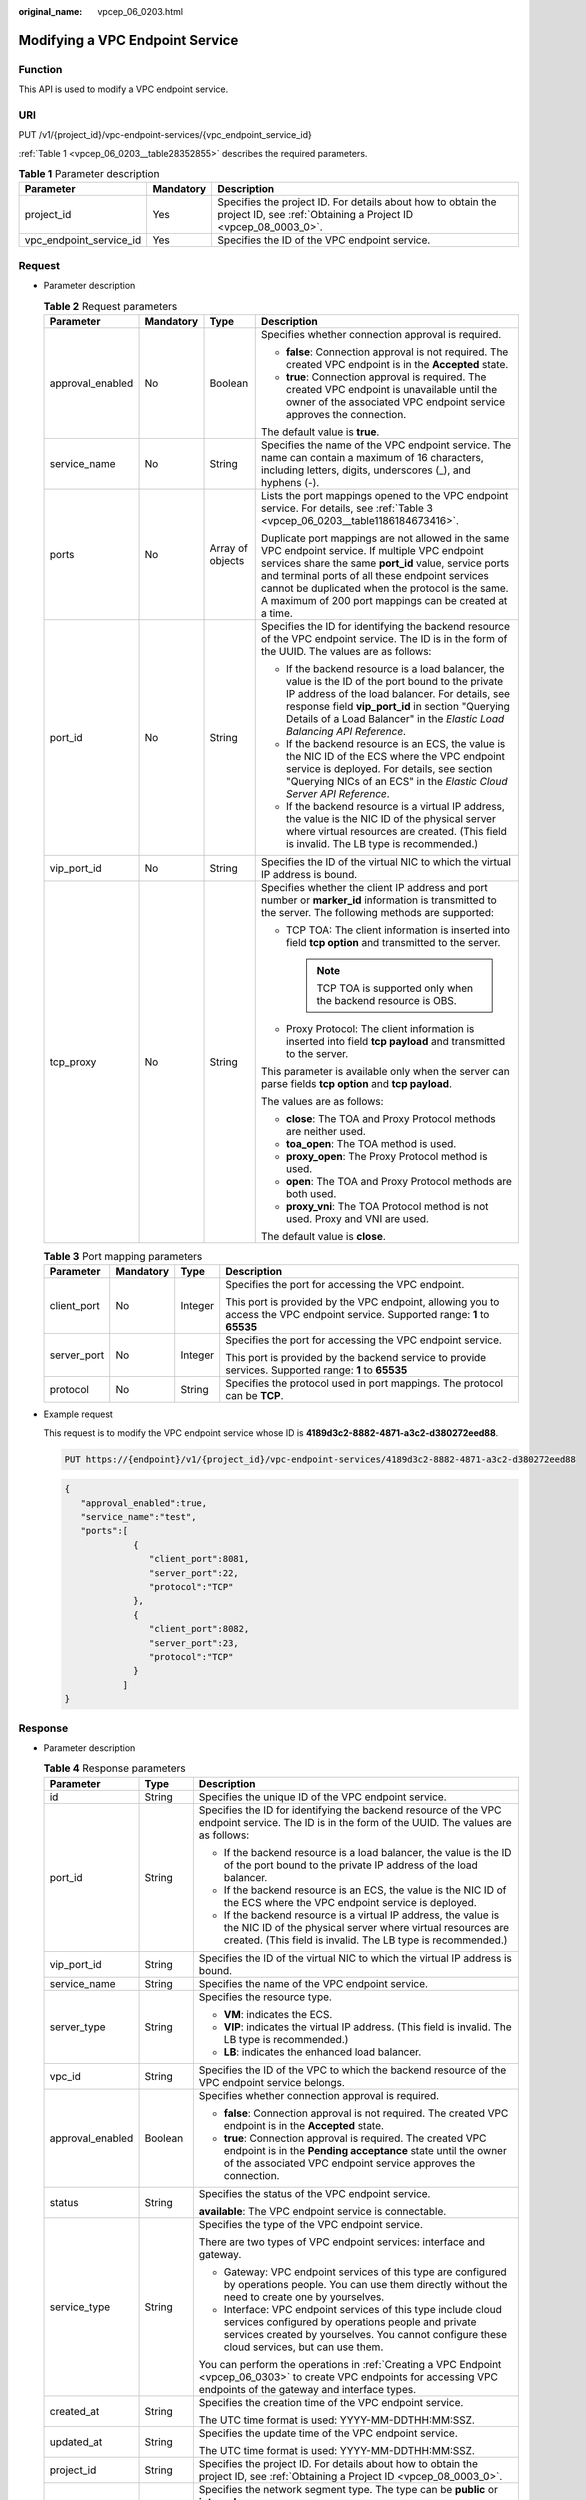 :original_name: vpcep_06_0203.html

.. _vpcep_06_0203:

Modifying a VPC Endpoint Service
================================

Function
--------

This API is used to modify a VPC endpoint service.

URI
---

PUT /v1/{project_id}/vpc-endpoint-services/{vpc_endpoint_service_id}

:ref:`Table 1 <vpcep_06_0203__table28352855>` describes the required parameters.

.. _vpcep_06_0203__table28352855:

.. table:: **Table 1** Parameter description

   +-------------------------+-----------+--------------------------------------------------------------------------------------------------------------------------------+
   | Parameter               | Mandatory | Description                                                                                                                    |
   +=========================+===========+================================================================================================================================+
   | project_id              | Yes       | Specifies the project ID. For details about how to obtain the project ID, see :ref:`Obtaining a Project ID <vpcep_08_0003_0>`. |
   +-------------------------+-----------+--------------------------------------------------------------------------------------------------------------------------------+
   | vpc_endpoint_service_id | Yes       | Specifies the ID of the VPC endpoint service.                                                                                  |
   +-------------------------+-----------+--------------------------------------------------------------------------------------------------------------------------------+

Request
-------

-  Parameter description

   .. table:: **Table 2** Request parameters

      +------------------+-----------------+------------------+----------------------------------------------------------------------------------------------------------------------------------------------------------------------------------------------------------------------------------------------------------------------------------------------------------------------------+
      | Parameter        | Mandatory       | Type             | Description                                                                                                                                                                                                                                                                                                                |
      +==================+=================+==================+============================================================================================================================================================================================================================================================================================================================+
      | approval_enabled | No              | Boolean          | Specifies whether connection approval is required.                                                                                                                                                                                                                                                                         |
      |                  |                 |                  |                                                                                                                                                                                                                                                                                                                            |
      |                  |                 |                  | -  **false**: Connection approval is not required. The created VPC endpoint is in the **Accepted** state.                                                                                                                                                                                                                  |
      |                  |                 |                  | -  **true**: Connection approval is required. The created VPC endpoint is unavailable until the owner of the associated VPC endpoint service approves the connection.                                                                                                                                                      |
      |                  |                 |                  |                                                                                                                                                                                                                                                                                                                            |
      |                  |                 |                  | The default value is **true**.                                                                                                                                                                                                                                                                                             |
      +------------------+-----------------+------------------+----------------------------------------------------------------------------------------------------------------------------------------------------------------------------------------------------------------------------------------------------------------------------------------------------------------------------+
      | service_name     | No              | String           | Specifies the name of the VPC endpoint service. The name can contain a maximum of 16 characters, including letters, digits, underscores (_), and hyphens (-).                                                                                                                                                              |
      +------------------+-----------------+------------------+----------------------------------------------------------------------------------------------------------------------------------------------------------------------------------------------------------------------------------------------------------------------------------------------------------------------------+
      | ports            | No              | Array of objects | Lists the port mappings opened to the VPC endpoint service. For details, see :ref:`Table 3 <vpcep_06_0203__table1186184673416>`.                                                                                                                                                                                           |
      |                  |                 |                  |                                                                                                                                                                                                                                                                                                                            |
      |                  |                 |                  | Duplicate port mappings are not allowed in the same VPC endpoint service. If multiple VPC endpoint services share the same **port_id** value, service ports and terminal ports of all these endpoint services cannot be duplicated when the protocol is the same. A maximum of 200 port mappings can be created at a time. |
      +------------------+-----------------+------------------+----------------------------------------------------------------------------------------------------------------------------------------------------------------------------------------------------------------------------------------------------------------------------------------------------------------------------+
      | port_id          | No              | String           | Specifies the ID for identifying the backend resource of the VPC endpoint service. The ID is in the form of the UUID. The values are as follows:                                                                                                                                                                           |
      |                  |                 |                  |                                                                                                                                                                                                                                                                                                                            |
      |                  |                 |                  | -  If the backend resource is a load balancer, the value is the ID of the port bound to the private IP address of the load balancer. For details, see response field **vip_port_id** in section "Querying Details of a Load Balancer" in the *Elastic Load Balancing API Reference*.                                       |
      |                  |                 |                  | -  If the backend resource is an ECS, the value is the NIC ID of the ECS where the VPC endpoint service is deployed. For details, see section "Querying NICs of an ECS" in the *Elastic Cloud Server API Reference*.                                                                                                       |
      |                  |                 |                  | -  If the backend resource is a virtual IP address, the value is the NIC ID of the physical server where virtual resources are created. (This field is invalid. The LB type is recommended.)                                                                                                                               |
      +------------------+-----------------+------------------+----------------------------------------------------------------------------------------------------------------------------------------------------------------------------------------------------------------------------------------------------------------------------------------------------------------------------+
      | vip_port_id      | No              | String           | Specifies the ID of the virtual NIC to which the virtual IP address is bound.                                                                                                                                                                                                                                              |
      +------------------+-----------------+------------------+----------------------------------------------------------------------------------------------------------------------------------------------------------------------------------------------------------------------------------------------------------------------------------------------------------------------------+
      | tcp_proxy        | No              | String           | Specifies whether the client IP address and port number or **marker_id** information is transmitted to the server. The following methods are supported:                                                                                                                                                                    |
      |                  |                 |                  |                                                                                                                                                                                                                                                                                                                            |
      |                  |                 |                  | -  TCP TOA: The client information is inserted into field **tcp option** and transmitted to the server.                                                                                                                                                                                                                    |
      |                  |                 |                  |                                                                                                                                                                                                                                                                                                                            |
      |                  |                 |                  |    .. note::                                                                                                                                                                                                                                                                                                               |
      |                  |                 |                  |                                                                                                                                                                                                                                                                                                                            |
      |                  |                 |                  |       TCP TOA is supported only when the backend resource is OBS.                                                                                                                                                                                                                                                          |
      |                  |                 |                  |                                                                                                                                                                                                                                                                                                                            |
      |                  |                 |                  | -  Proxy Protocol: The client information is inserted into field **tcp payload** and transmitted to the server.                                                                                                                                                                                                            |
      |                  |                 |                  |                                                                                                                                                                                                                                                                                                                            |
      |                  |                 |                  | This parameter is available only when the server can parse fields **tcp option** and **tcp payload**.                                                                                                                                                                                                                      |
      |                  |                 |                  |                                                                                                                                                                                                                                                                                                                            |
      |                  |                 |                  | The values are as follows:                                                                                                                                                                                                                                                                                                 |
      |                  |                 |                  |                                                                                                                                                                                                                                                                                                                            |
      |                  |                 |                  | -  **close**: The TOA and Proxy Protocol methods are neither used.                                                                                                                                                                                                                                                         |
      |                  |                 |                  | -  **toa_open**: The TOA method is used.                                                                                                                                                                                                                                                                                   |
      |                  |                 |                  | -  **proxy_open**: The Proxy Protocol method is used.                                                                                                                                                                                                                                                                      |
      |                  |                 |                  | -  **open**: The TOA and Proxy Protocol methods are both used.                                                                                                                                                                                                                                                             |
      |                  |                 |                  | -  **proxy_vni**: The TOA Protocol method is not used. Proxy and VNI are used.                                                                                                                                                                                                                                             |
      |                  |                 |                  |                                                                                                                                                                                                                                                                                                                            |
      |                  |                 |                  | The default value is **close**.                                                                                                                                                                                                                                                                                            |
      +------------------+-----------------+------------------+----------------------------------------------------------------------------------------------------------------------------------------------------------------------------------------------------------------------------------------------------------------------------------------------------------------------------+

   .. _vpcep_06_0203__table1186184673416:

   .. table:: **Table 3** Port mapping parameters

      +-----------------+-----------------+-----------------+---------------------------------------------------------------------------------------------------------------------------------+
      | Parameter       | Mandatory       | Type            | Description                                                                                                                     |
      +=================+=================+=================+=================================================================================================================================+
      | client_port     | No              | Integer         | Specifies the port for accessing the VPC endpoint.                                                                              |
      |                 |                 |                 |                                                                                                                                 |
      |                 |                 |                 | This port is provided by the VPC endpoint, allowing you to access the VPC endpoint service. Supported range: **1** to **65535** |
      +-----------------+-----------------+-----------------+---------------------------------------------------------------------------------------------------------------------------------+
      | server_port     | No              | Integer         | Specifies the port for accessing the VPC endpoint service.                                                                      |
      |                 |                 |                 |                                                                                                                                 |
      |                 |                 |                 | This port is provided by the backend service to provide services. Supported range: **1** to **65535**                           |
      +-----------------+-----------------+-----------------+---------------------------------------------------------------------------------------------------------------------------------+
      | protocol        | No              | String          | Specifies the protocol used in port mappings. The protocol can be **TCP**.                                                      |
      +-----------------+-----------------+-----------------+---------------------------------------------------------------------------------------------------------------------------------+

-  Example request

   This request is to modify the VPC endpoint service whose ID is **4189d3c2-8882-4871-a3c2-d380272eed88**.

   .. code-block:: text

      PUT https://{endpoint}/v1/{project_id}/vpc-endpoint-services/4189d3c2-8882-4871-a3c2-d380272eed88

   .. code-block::

      {
         "approval_enabled":true,
         "service_name":"test",
         "ports":[
                   {
                      "client_port":8081,
                      "server_port":22,
                      "protocol":"TCP"
                   },
                   {
                      "client_port":8082,
                      "server_port":23,
                      "protocol":"TCP"
                   }
                 ]
      }

Response
--------

-  Parameter description

   .. table:: **Table 4** Response parameters

      +-----------------------+-----------------------+-------------------------------------------------------------------------------------------------------------------------------------------------------------------------------------------------------------------------------------------------------------------+
      | Parameter             | Type                  | Description                                                                                                                                                                                                                                                       |
      +=======================+=======================+===================================================================================================================================================================================================================================================================+
      | id                    | String                | Specifies the unique ID of the VPC endpoint service.                                                                                                                                                                                                              |
      +-----------------------+-----------------------+-------------------------------------------------------------------------------------------------------------------------------------------------------------------------------------------------------------------------------------------------------------------+
      | port_id               | String                | Specifies the ID for identifying the backend resource of the VPC endpoint service. The ID is in the form of the UUID. The values are as follows:                                                                                                                  |
      |                       |                       |                                                                                                                                                                                                                                                                   |
      |                       |                       | -  If the backend resource is a load balancer, the value is the ID of the port bound to the private IP address of the load balancer.                                                                                                                              |
      |                       |                       | -  If the backend resource is an ECS, the value is the NIC ID of the ECS where the VPC endpoint service is deployed.                                                                                                                                              |
      |                       |                       | -  If the backend resource is a virtual IP address, the value is the NIC ID of the physical server where virtual resources are created. (This field is invalid. The LB type is recommended.)                                                                      |
      +-----------------------+-----------------------+-------------------------------------------------------------------------------------------------------------------------------------------------------------------------------------------------------------------------------------------------------------------+
      | vip_port_id           | String                | Specifies the ID of the virtual NIC to which the virtual IP address is bound.                                                                                                                                                                                     |
      +-----------------------+-----------------------+-------------------------------------------------------------------------------------------------------------------------------------------------------------------------------------------------------------------------------------------------------------------+
      | service_name          | String                | Specifies the name of the VPC endpoint service.                                                                                                                                                                                                                   |
      +-----------------------+-----------------------+-------------------------------------------------------------------------------------------------------------------------------------------------------------------------------------------------------------------------------------------------------------------+
      | server_type           | String                | Specifies the resource type.                                                                                                                                                                                                                                      |
      |                       |                       |                                                                                                                                                                                                                                                                   |
      |                       |                       | -  **VM**: indicates the ECS.                                                                                                                                                                                                                                     |
      |                       |                       | -  **VIP**: indicates the virtual IP address. (This field is invalid. The LB type is recommended.)                                                                                                                                                                |
      |                       |                       | -  **LB**: indicates the enhanced load balancer.                                                                                                                                                                                                                  |
      +-----------------------+-----------------------+-------------------------------------------------------------------------------------------------------------------------------------------------------------------------------------------------------------------------------------------------------------------+
      | vpc_id                | String                | Specifies the ID of the VPC to which the backend resource of the VPC endpoint service belongs.                                                                                                                                                                    |
      +-----------------------+-----------------------+-------------------------------------------------------------------------------------------------------------------------------------------------------------------------------------------------------------------------------------------------------------------+
      | approval_enabled      | Boolean               | Specifies whether connection approval is required.                                                                                                                                                                                                                |
      |                       |                       |                                                                                                                                                                                                                                                                   |
      |                       |                       | -  **false**: Connection approval is not required. The created VPC endpoint is in the **Accepted** state.                                                                                                                                                         |
      |                       |                       | -  **true**: Connection approval is required. The created VPC endpoint is in the **Pending acceptance** state until the owner of the associated VPC endpoint service approves the connection.                                                                     |
      +-----------------------+-----------------------+-------------------------------------------------------------------------------------------------------------------------------------------------------------------------------------------------------------------------------------------------------------------+
      | status                | String                | Specifies the status of the VPC endpoint service.                                                                                                                                                                                                                 |
      |                       |                       |                                                                                                                                                                                                                                                                   |
      |                       |                       | **available**: The VPC endpoint service is connectable.                                                                                                                                                                                                           |
      +-----------------------+-----------------------+-------------------------------------------------------------------------------------------------------------------------------------------------------------------------------------------------------------------------------------------------------------------+
      | service_type          | String                | Specifies the type of the VPC endpoint service.                                                                                                                                                                                                                   |
      |                       |                       |                                                                                                                                                                                                                                                                   |
      |                       |                       | There are two types of VPC endpoint services: interface and gateway.                                                                                                                                                                                              |
      |                       |                       |                                                                                                                                                                                                                                                                   |
      |                       |                       | -  Gateway: VPC endpoint services of this type are configured by operations people. You can use them directly without the need to create one by yourselves.                                                                                                       |
      |                       |                       | -  Interface: VPC endpoint services of this type include cloud services configured by operations people and private services created by yourselves. You cannot configure these cloud services, but can use them.                                                  |
      |                       |                       |                                                                                                                                                                                                                                                                   |
      |                       |                       | You can perform the operations in :ref:`Creating a VPC Endpoint <vpcep_06_0303>` to create VPC endpoints for accessing VPC endpoints of the gateway and interface types.                                                                                          |
      +-----------------------+-----------------------+-------------------------------------------------------------------------------------------------------------------------------------------------------------------------------------------------------------------------------------------------------------------+
      | created_at            | String                | Specifies the creation time of the VPC endpoint service.                                                                                                                                                                                                          |
      |                       |                       |                                                                                                                                                                                                                                                                   |
      |                       |                       | The UTC time format is used: YYYY-MM-DDTHH:MM:SSZ.                                                                                                                                                                                                                |
      +-----------------------+-----------------------+-------------------------------------------------------------------------------------------------------------------------------------------------------------------------------------------------------------------------------------------------------------------+
      | updated_at            | String                | Specifies the update time of the VPC endpoint service.                                                                                                                                                                                                            |
      |                       |                       |                                                                                                                                                                                                                                                                   |
      |                       |                       | The UTC time format is used: YYYY-MM-DDTHH:MM:SSZ.                                                                                                                                                                                                                |
      +-----------------------+-----------------------+-------------------------------------------------------------------------------------------------------------------------------------------------------------------------------------------------------------------------------------------------------------------+
      | project_id            | String                | Specifies the project ID. For details about how to obtain the project ID, see :ref:`Obtaining a Project ID <vpcep_08_0003_0>`.                                                                                                                                    |
      +-----------------------+-----------------------+-------------------------------------------------------------------------------------------------------------------------------------------------------------------------------------------------------------------------------------------------------------------+
      | cidr_type             | String                | Specifies the network segment type. The type can be **public** or **internal**.                                                                                                                                                                                   |
      |                       |                       |                                                                                                                                                                                                                                                                   |
      |                       |                       | -  **public**: indicates the public subnet CIDR block.                                                                                                                                                                                                            |
      |                       |                       | -  **internal**: indicates the private subnet CIDR block.                                                                                                                                                                                                         |
      |                       |                       |                                                                                                                                                                                                                                                                   |
      |                       |                       | The default value is **internal**.                                                                                                                                                                                                                                |
      |                       |                       |                                                                                                                                                                                                                                                                   |
      |                       |                       | .. note::                                                                                                                                                                                                                                                         |
      |                       |                       |                                                                                                                                                                                                                                                                   |
      |                       |                       |    Only gateway VPC endpoints support parameter **cidr_type**.                                                                                                                                                                                                    |
      +-----------------------+-----------------------+-------------------------------------------------------------------------------------------------------------------------------------------------------------------------------------------------------------------------------------------------------------------+
      | ports                 | Array of objects      | Lists the port mappings opened to the VPC endpoint service. For details, see :ref:`Table 5 <vpcep_06_0203__table20064649>`.                                                                                                                                       |
      |                       |                       |                                                                                                                                                                                                                                                                   |
      |                       |                       | Duplicate port mappings are not allowed in the same VPC endpoint service. If multiple VPC endpoint services share the same **port_id** value, service ports and terminal ports of all these endpoint services cannot be duplicated when the protocol is the same. |
      +-----------------------+-----------------------+-------------------------------------------------------------------------------------------------------------------------------------------------------------------------------------------------------------------------------------------------------------------+
      | tcp_proxy             | String                | Specifies whether the client IP address and port number or **marker_id** information is transmitted to the server. The following methods are supported:                                                                                                           |
      |                       |                       |                                                                                                                                                                                                                                                                   |
      |                       |                       | -  TCP TOA: The client information is inserted into field **tcp option** and transmitted to the server.                                                                                                                                                           |
      |                       |                       |                                                                                                                                                                                                                                                                   |
      |                       |                       |    .. note::                                                                                                                                                                                                                                                      |
      |                       |                       |                                                                                                                                                                                                                                                                   |
      |                       |                       |       TCP TOA is supported only when the backend resource is OBS.                                                                                                                                                                                                 |
      |                       |                       |                                                                                                                                                                                                                                                                   |
      |                       |                       | -  Proxy Protocol: The client information is inserted into field **tcp payload** and transmitted to the server.                                                                                                                                                   |
      |                       |                       |                                                                                                                                                                                                                                                                   |
      |                       |                       | This parameter is available only when the server can parse fields **tcp option** and **tcp payload**.                                                                                                                                                             |
      |                       |                       |                                                                                                                                                                                                                                                                   |
      |                       |                       | The values are as follows:                                                                                                                                                                                                                                        |
      |                       |                       |                                                                                                                                                                                                                                                                   |
      |                       |                       | -  **close**: The TOA and Proxy Protocol methods are neither used.                                                                                                                                                                                                |
      |                       |                       | -  **toa_open**: The TOA method is used.                                                                                                                                                                                                                          |
      |                       |                       | -  **proxy_open**: The Proxy Protocol method is used.                                                                                                                                                                                                             |
      |                       |                       | -  **open**: The TOA and Proxy Protocol methods are both used.                                                                                                                                                                                                    |
      |                       |                       | -  **proxy_vni**: The TOA Protocol method is not used. Proxy and VNI are used.                                                                                                                                                                                    |
      |                       |                       |                                                                                                                                                                                                                                                                   |
      |                       |                       | The default value is **close**.                                                                                                                                                                                                                                   |
      +-----------------------+-----------------------+-------------------------------------------------------------------------------------------------------------------------------------------------------------------------------------------------------------------------------------------------------------------+
      | tags                  | Array of objects      | Lists the resource tags. For details, see :ref:`Table 6 <vpcep_06_0203__table489217571060>`.                                                                                                                                                                      |
      +-----------------------+-----------------------+-------------------------------------------------------------------------------------------------------------------------------------------------------------------------------------------------------------------------------------------------------------------+

   .. _vpcep_06_0203__table20064649:

   .. table:: **Table 5** Port mapping parameters

      +-----------------------+-----------------------+---------------------------------------------------------------------------------------------------------------------------------+
      | Parameter             | Type                  | Description                                                                                                                     |
      +=======================+=======================+=================================================================================================================================+
      | client_port           | Integer               | Specifies the port for accessing the VPC endpoint.                                                                              |
      |                       |                       |                                                                                                                                 |
      |                       |                       | This port is provided by the VPC endpoint, allowing you to access the VPC endpoint service. Supported range: **1** to **65535** |
      +-----------------------+-----------------------+---------------------------------------------------------------------------------------------------------------------------------+
      | server_port           | Integer               | Specifies the port for accessing the VPC endpoint service.                                                                      |
      |                       |                       |                                                                                                                                 |
      |                       |                       | This port is provided by the backend service to provide services. Supported range: **1** to **65535**                           |
      +-----------------------+-----------------------+---------------------------------------------------------------------------------------------------------------------------------+
      | protocol              | String                | Specifies the protocol used in port mappings. The protocol can be **TCP**.                                                      |
      +-----------------------+-----------------------+---------------------------------------------------------------------------------------------------------------------------------+

   .. _vpcep_06_0203__table489217571060:

   .. table:: **Table 6** **ResourceTags** parameters

      +-----------+--------+---------------------------------------------------------------------------------------------------------------------------------------------------------------------------------------------------------+
      | Parameter | Type   | Description                                                                                                                                                                                             |
      +===========+========+=========================================================================================================================================================================================================+
      | key       | String | Specifies the tag key. A tag key contains a maximum of 36 Unicode characters. This parameter cannot be left blank. It can contain only digits, letters, hyphens (-), underscores (_), and at signs (@). |
      +-----------+--------+---------------------------------------------------------------------------------------------------------------------------------------------------------------------------------------------------------+
      | value     | String | Specifies the tag value. A tag value contains a maximum of 43 Unicode characters and can be left blank. It can contain only digits, letters, hyphens (-), underscores (_), and at signs (@).            |
      +-----------+--------+---------------------------------------------------------------------------------------------------------------------------------------------------------------------------------------------------------+

-  Example response

   .. code-block::

      {
          "id":"4189d3c2-8882-4871-a3c2-d380272eed83",
          "port_id":"4189d3c2-8882-4871-a3c2-d380272eed88",
          "vpc_id":"4189d3c2-8882-4871-a3c2-d380272eed80",
          "status":"available",
          "approval_enabled":false,
          "service_name":"test123",
          "service_type":"interface",
          "server_type":"VM",
          "project_id":"6e9dfd51d1124e8d8498dce894923a0d",
          "created_at":"2018-01-30T07:42:01Z",
          "ports":
                    [
                      {
                          "client_port":8080,
                          "server_port":90,
                          "protocol":"TCP"
                      },
                      {
                          "client_port":8081,
                          "server_port":80,
                          "protocol":"TCP"
                      }
                    ]
      }

Status Code
-----------

For details about status codes, see :ref:`Status Code <vpcep_08_0001>`.
